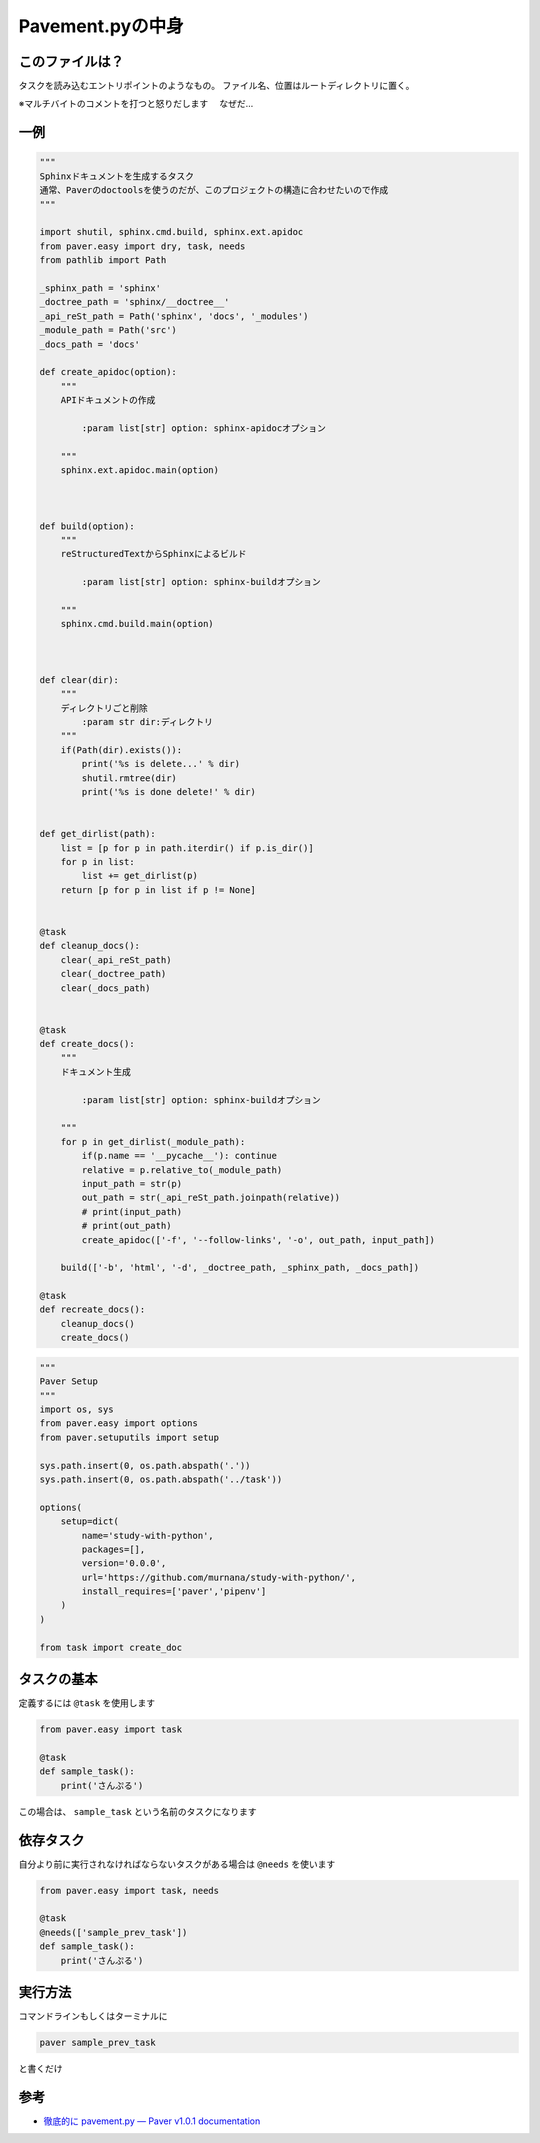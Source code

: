 ===============================================================================
Pavement.pyの中身
===============================================================================

このファイルは？
==================
タスクを読み込むエントリポイントのようなもの。
ファイル名、位置はルートディレクトリに置く。

※マルチバイトのコメントを打つと怒りだします
　なぜだ…



一例
=========================
.. code-block:: python

    """
    Sphinxドキュメントを生成するタスク
    通常、Paverのdoctoolsを使うのだが、このプロジェクトの構造に合わせたいので作成
    """

    import shutil, sphinx.cmd.build, sphinx.ext.apidoc
    from paver.easy import dry, task, needs
    from pathlib import Path

    _sphinx_path = 'sphinx'
    _doctree_path = 'sphinx/__doctree__'
    _api_reSt_path = Path('sphinx', 'docs', '_modules')
    _module_path = Path('src')
    _docs_path = 'docs'

    def create_apidoc(option):
        """
        APIドキュメントの作成

            :param list[str] option: sphinx-apidocオプション

        """
        sphinx.ext.apidoc.main(option)



    def build(option):
        """
        reStructuredTextからSphinxによるビルド

            :param list[str] option: sphinx-buildオプション

        """
        sphinx.cmd.build.main(option)



    def clear(dir):
        """
        ディレクトリごと削除
            :param str dir:ディレクトリ
        """
        if(Path(dir).exists()):
            print('%s is delete...' % dir)
            shutil.rmtree(dir)
            print('%s is done delete!' % dir)


    def get_dirlist(path):
        list = [p for p in path.iterdir() if p.is_dir()]
        for p in list:
            list += get_dirlist(p)
        return [p for p in list if p != None]


    @task
    def cleanup_docs():
        clear(_api_reSt_path)
        clear(_doctree_path)
        clear(_docs_path)


    @task
    def create_docs():
        """
        ドキュメント生成

            :param list[str] option: sphinx-buildオプション

        """
        for p in get_dirlist(_module_path):
            if(p.name == '__pycache__'): continue
            relative = p.relative_to(_module_path)
            input_path = str(p)
            out_path = str(_api_reSt_path.joinpath(relative))
            # print(input_path)
            # print(out_path)
            create_apidoc(['-f', '--follow-links', '-o', out_path, input_path])

        build(['-b', 'html', '-d', _doctree_path, _sphinx_path, _docs_path])

    @task
    def recreate_docs():
        cleanup_docs()
        create_docs()


.. code-block:: python

    """
    Paver Setup
    """
    import os, sys
    from paver.easy import options
    from paver.setuputils import setup

    sys.path.insert(0, os.path.abspath('.'))
    sys.path.insert(0, os.path.abspath('../task'))

    options(
        setup=dict(
            name='study-with-python',
            packages=[],
            version='0.0.0',
            url='https://github.com/murnana/study-with-python/',
            install_requires=['paver','pipenv']
        )
    )

    from task import create_doc



タスクの基本
=========================
定義するには ``@task`` を使用します

.. code-block:: python

    from paver.easy import task

    @task
    def sample_task(): 
        print('さんぷる')


この場合は、 ``sample_task`` という名前のタスクになります



依存タスク
=============
自分より前に実行されなければならないタスクがある場合は ``@needs`` を使います

.. code-block:: python

    from paver.easy import task, needs

    @task
    @needs(['sample_prev_task'])
    def sample_task(): 
        print('さんぷる')



実行方法
=============
コマンドラインもしくはターミナルに

.. code-block:: bat

    paver sample_prev_task

と書くだけ



参考
=========

* `徹底的に pavement.py — Paver v1.0.1 documentation <https://paver.github.io/paver-docs-jp/pavement.html>`_

